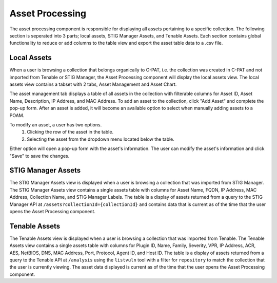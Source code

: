 .. _assetprocessing:
Asset Processing
----------------

The asset processing component is responsible for displaying all assets pertaining to a specific collection. The following section is seperated into 3 parts; local assets, STIG Manager Assets, and Tenable Assets.
Each section contains global functionality to reduce or add columns to the table view and export the asset table data to a .csv file.

Local Assets
^^^^^^^^^^^^
When a user is browsing a collection that belongs organically to C-PAT, i.e. the collection was created in C-PAT and not imported from Tenable or STIG Manager, the Asset Processing component will display the local assets view.
The local assets view contains a tabset with 2 tabs, Asset Management and Asset Chart.

The asset management tab displays a table of all assets in the collection with filterable columns for Asset ID, Asset Name, Description, IP Address, and MAC Address. To add an asset to the collection, click "Add Asset" and complete the pop-up form. After an asset is added, it will become an available option to select when manually adding assets to a POAM.

To modify an asset, a user has two options.
   1. Clicking the row of the asset in the table.
   2. Selecting the asset from the dropdown menu located below the table.

Either option will open a pop-up form with the asset's information. The user can modify the asset's information and click "Save" to save the changes.

STIG Manager Assets
^^^^^^^^^^^^^^^^^^^
The STIG Manager Assets view is displayed when a user is browsing a collection that was imported from STIG Manager. The STIG Manager Assets view contains a single assets table with columns for Asset Name, FQDN, IP Address, MAC Address, Collection Name, and STIG Manager Labels. The table is a display of assets returned from a query to the STIG Manager API at ``/assets?collectionId={collectionId}`` and contains data that is current as of the time that the user opens the Asset Processing component.


Tenable Assets
^^^^^^^^^^^^^^
The Tenable Assets view is displayed when a user is browsing a collection that was imported from Tenable. The Tenable Assets view contains a single assets table with columns for Plugin ID, Name, Family, Severity, VPR, IP Address, ACR, AES, NetBIOS, DNS, MAC Address, Port, Protocol, Agent ID, and Host ID. The table is a display of assets returned from a query to the Tenable API at ``/analysis`` using the ``listvuln`` tool with a filter for ``repository`` to match the collection that the user is currently viewing. The asset data displayed is current as of the time that the user opens the Asset Processing component.